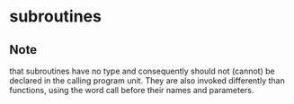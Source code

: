 * 
* 
* subroutines
** Note  
    that subroutines have no type and consequently should not (cannot) 
    be declared in the calling program unit.
    They are also invoked differently than functions, 
    using the word call before their names and parameters.
